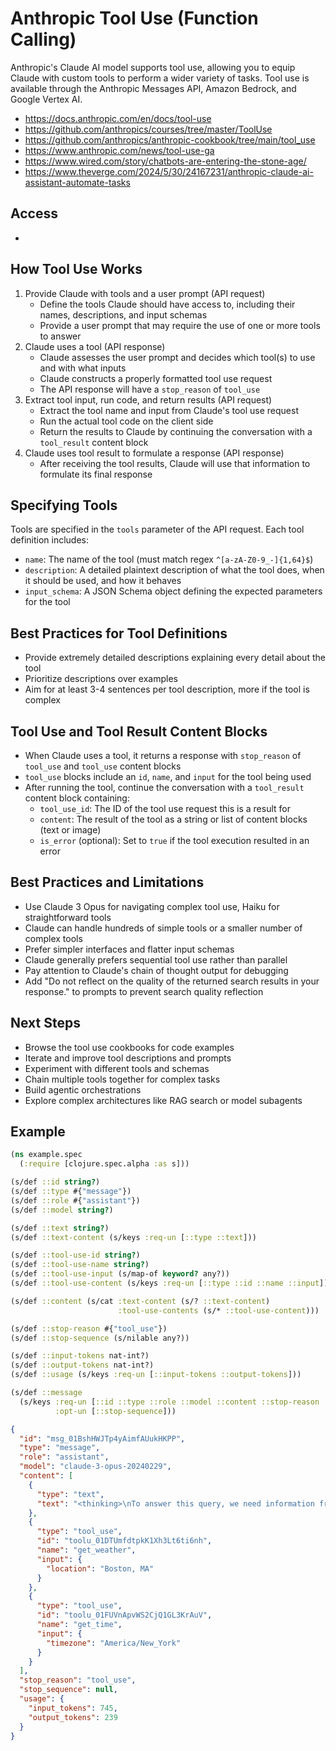 * Anthropic Tool Use (Function Calling)

Anthropic's Claude AI model supports tool use, allowing you to equip Claude with custom tools to perform a wider variety of tasks. Tool use is available through the Anthropic Messages API, Amazon Bedrock, and Google Vertex AI.

- https://docs.anthropic.com/en/docs/tool-use
- https://github.com/anthropics/courses/tree/master/ToolUse
- https://github.com/anthropics/anthropic-cookbook/tree/main/tool_use
- https://www.anthropic.com/news/tool-use-ga
- https://www.wired.com/story/chatbots-are-entering-the-stone-age/
- https://www.theverge.com/2024/5/30/24167231/anthropic-claude-ai-assistant-automate-tasks

** Access

- 
** How Tool Use Works

1. Provide Claude with tools and a user prompt (API request)
   - Define the tools Claude should have access to, including their names, descriptions, and input schemas
   - Provide a user prompt that may require the use of one or more tools to answer
2. Claude uses a tool (API response)
   - Claude assesses the user prompt and decides which tool(s) to use and with what inputs
   - Claude constructs a properly formatted tool use request
   - The API response will have a =stop_reason= of =tool_use=
3. Extract tool input, run code, and return results (API request)
   - Extract the tool name and input from Claude's tool use request
   - Run the actual tool code on the client side
   - Return the results to Claude by continuing the conversation with a =tool_result= content block
4. Claude uses tool result to formulate a response (API response)
   - After receiving the tool results, Claude will use that information to formulate its final response

** Specifying Tools

Tools are specified in the =tools= parameter of the API request. Each tool definition includes:

- =name=: The name of the tool (must match regex =^[a-zA-Z0-9_-]{1,64}$=)
- =description=: A detailed plaintext description of what the tool does, when it should be used, and how it behaves
- =input_schema=: A JSON Schema object defining the expected parameters for the tool

** Best Practices for Tool Definitions

- Provide extremely detailed descriptions explaining every detail about the tool
- Prioritize descriptions over examples
- Aim for at least 3-4 sentences per tool description, more if the tool is complex

** Tool Use and Tool Result Content Blocks

- When Claude uses a tool, it returns a response with =stop_reason= of =tool_use= and =tool_use= content blocks
- =tool_use= blocks include an =id=, =name=, and =input= for the tool being used
- After running the tool, continue the conversation with a =tool_result= content block containing:
  - =tool_use_id=: The ID of the tool use request this is a result for
  - =content=: The result of the tool as a string or list of content blocks (text or image)
  - =is_error= (optional): Set to =true= if the tool execution resulted in an error

** Best Practices and Limitations

- Use Claude 3 Opus for navigating complex tool use, Haiku for straightforward tools
- Claude can handle hundreds of simple tools or a smaller number of complex tools
- Prefer simpler interfaces and flatter input schemas
- Claude generally prefers sequential tool use rather than parallel
- Pay attention to Claude's chain of thought output for debugging
- Add "Do not reflect on the quality of the returned search results in your response." to prompts to prevent search quality reflection

** Next Steps

- Browse the tool use cookbooks for code examples
- Iterate and improve tool descriptions and prompts
- Experiment with different tools and schemas
- Chain multiple tools together for complex tasks
- Build agentic orchestrations
- Explore complex architectures like RAG search or model subagents

** Example
#+begin_src clojure
(ns example.spec
  (:require [clojure.spec.alpha :as s]))

(s/def ::id string?)
(s/def ::type #{"message"})
(s/def ::role #{"assistant"})
(s/def ::model string?)

(s/def ::text string?)
(s/def ::text-content (s/keys :req-un [::type ::text]))

(s/def ::tool-use-id string?)
(s/def ::tool-use-name string?)
(s/def ::tool-use-input (s/map-of keyword? any?))
(s/def ::tool-use-content (s/keys :req-un [::type ::id ::name ::input]))

(s/def ::content (s/cat :text-content (s/? ::text-content)
                        :tool-use-contents (s/* ::tool-use-content)))

(s/def ::stop-reason #{"tool_use"})
(s/def ::stop-sequence (s/nilable any?))

(s/def ::input-tokens nat-int?)
(s/def ::output-tokens nat-int?)
(s/def ::usage (s/keys :req-un [::input-tokens ::output-tokens]))

(s/def ::message
  (s/keys :req-un [::id ::type ::role ::model ::content ::stop-reason ::usage]
          :opt-un [::stop-sequence]))

#+end_src


#+begin_src json
{
  "id": "msg_01BshHWJTp4yAimfAUukHKPP",
  "type": "message",
  "role": "assistant",
  "model": "claude-3-opus-20240229",
  "content": [
    {
      "type": "text",
      "text": "<thinking>\nTo answer this query, we need information from two tools:\n1. get_weather - to get the current weather in Boston\n   Required parameters:\n   - location: Boston, MA (can be inferred from the question) \n   - unit: not specified, so we can use the default \n2. get_time - to get the current time in Boston's timezone\n   Required parameters:  \n   - timezone: Not directly provided, but we can infer it is \"America/New_York\" based on Boston's location\n\nSince we have the required parameters for both tools, we can proceed with the calls in the order they were requested.\n</thinking>"
    },
    {
      "type": "tool_use",
      "id": "toolu_01DTUmfdtpkK1Xh3Lt6ti6nh",
      "name": "get_weather",
      "input": {
        "location": "Boston, MA"
      }
    },
    {
      "type": "tool_use",
      "id": "toolu_01FUVnApvWS2CjQ1GL3KrAuV",
      "name": "get_time",
      "input": {
        "timezone": "America/New_York"
      }
    }
  ],
  "stop_reason": "tool_use",
  "stop_sequence": null,
  "usage": {
    "input_tokens": 745,
    "output_tokens": 239
  }
}
#+end_src
